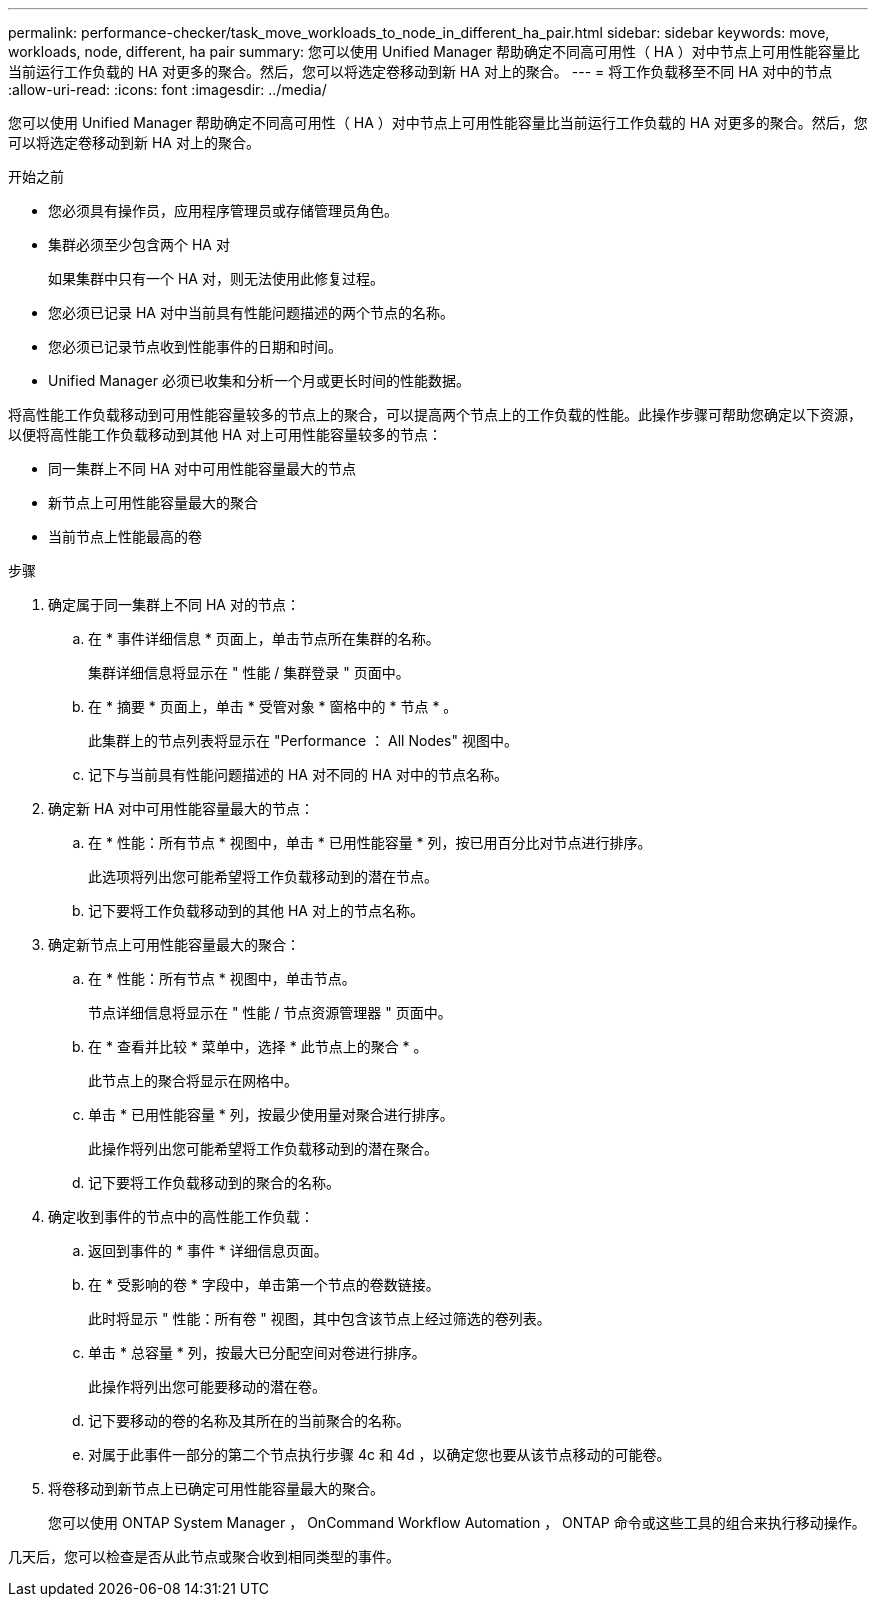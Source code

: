 ---
permalink: performance-checker/task_move_workloads_to_node_in_different_ha_pair.html 
sidebar: sidebar 
keywords: move, workloads, node, different, ha pair 
summary: 您可以使用 Unified Manager 帮助确定不同高可用性（ HA ）对中节点上可用性能容量比当前运行工作负载的 HA 对更多的聚合。然后，您可以将选定卷移动到新 HA 对上的聚合。 
---
= 将工作负载移至不同 HA 对中的节点
:allow-uri-read: 
:icons: font
:imagesdir: ../media/


[role="lead"]
您可以使用 Unified Manager 帮助确定不同高可用性（ HA ）对中节点上可用性能容量比当前运行工作负载的 HA 对更多的聚合。然后，您可以将选定卷移动到新 HA 对上的聚合。

.开始之前
* 您必须具有操作员，应用程序管理员或存储管理员角色。
* 集群必须至少包含两个 HA 对
+
如果集群中只有一个 HA 对，则无法使用此修复过程。

* 您必须已记录 HA 对中当前具有性能问题描述的两个节点的名称。
* 您必须已记录节点收到性能事件的日期和时间。
* Unified Manager 必须已收集和分析一个月或更长时间的性能数据。


将高性能工作负载移动到可用性能容量较多的节点上的聚合，可以提高两个节点上的工作负载的性能。此操作步骤可帮助您确定以下资源，以便将高性能工作负载移动到其他 HA 对上可用性能容量较多的节点：

* 同一集群上不同 HA 对中可用性能容量最大的节点
* 新节点上可用性能容量最大的聚合
* 当前节点上性能最高的卷


.步骤
. 确定属于同一集群上不同 HA 对的节点：
+
.. 在 * 事件详细信息 * 页面上，单击节点所在集群的名称。
+
集群详细信息将显示在 " 性能 / 集群登录 " 页面中。

.. 在 * 摘要 * 页面上，单击 * 受管对象 * 窗格中的 * 节点 * 。
+
此集群上的节点列表将显示在 "Performance ： All Nodes" 视图中。

.. 记下与当前具有性能问题描述的 HA 对不同的 HA 对中的节点名称。


. 确定新 HA 对中可用性能容量最大的节点：
+
.. 在 * 性能：所有节点 * 视图中，单击 * 已用性能容量 * 列，按已用百分比对节点进行排序。
+
此选项将列出您可能希望将工作负载移动到的潜在节点。

.. 记下要将工作负载移动到的其他 HA 对上的节点名称。


. 确定新节点上可用性能容量最大的聚合：
+
.. 在 * 性能：所有节点 * 视图中，单击节点。
+
节点详细信息将显示在 " 性能 / 节点资源管理器 " 页面中。

.. 在 * 查看并比较 * 菜单中，选择 * 此节点上的聚合 * 。
+
此节点上的聚合将显示在网格中。

.. 单击 * 已用性能容量 * 列，按最少使用量对聚合进行排序。
+
此操作将列出您可能希望将工作负载移动到的潜在聚合。

.. 记下要将工作负载移动到的聚合的名称。


. 确定收到事件的节点中的高性能工作负载：
+
.. 返回到事件的 * 事件 * 详细信息页面。
.. 在 * 受影响的卷 * 字段中，单击第一个节点的卷数链接。
+
此时将显示 " 性能：所有卷 " 视图，其中包含该节点上经过筛选的卷列表。

.. 单击 * 总容量 * 列，按最大已分配空间对卷进行排序。
+
此操作将列出您可能要移动的潜在卷。

.. 记下要移动的卷的名称及其所在的当前聚合的名称。
.. 对属于此事件一部分的第二个节点执行步骤 4c 和 4d ，以确定您也要从该节点移动的可能卷。


. 将卷移动到新节点上已确定可用性能容量最大的聚合。
+
您可以使用 ONTAP System Manager ， OnCommand Workflow Automation ， ONTAP 命令或这些工具的组合来执行移动操作。



几天后，您可以检查是否从此节点或聚合收到相同类型的事件。
